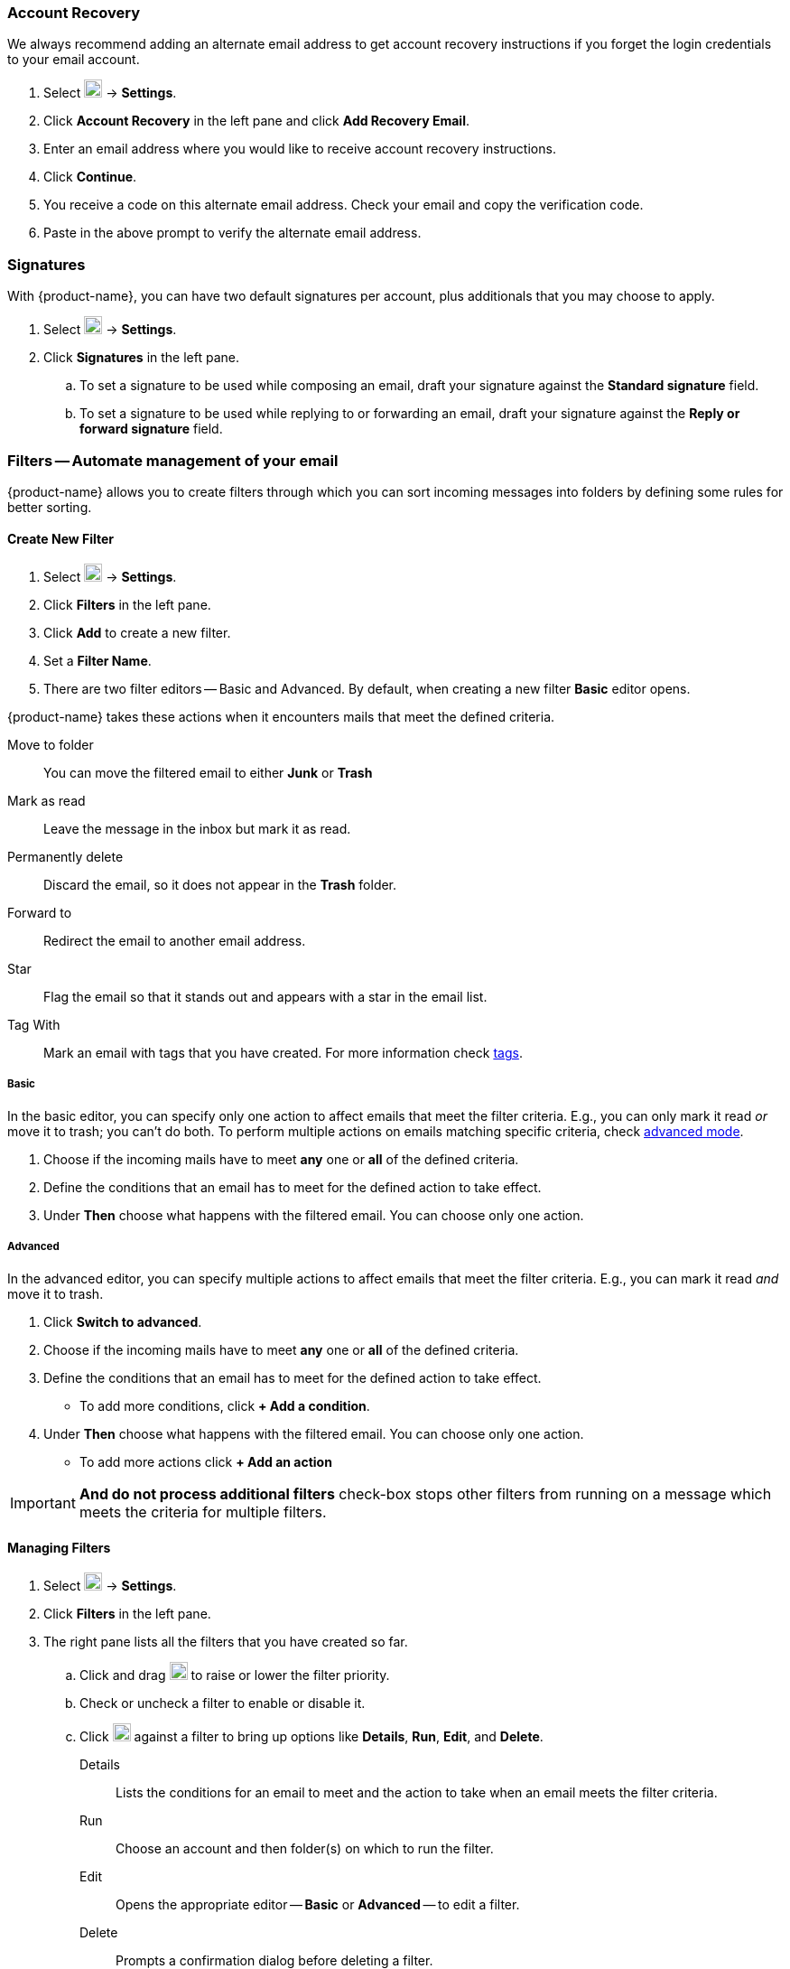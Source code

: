 === Account Recovery
We always recommend adding an alternate email address to get account recovery instructions if you forget the login credentials to your email account.

. Select image:graphics/cog.svg[cog icon, width=20] -> *Settings*.
. Click *Account Recovery* in the left pane and click *Add Recovery Email*.
. Enter an email address where you would like to receive account recovery instructions.
. Click *Continue*.
. You receive a code on this alternate email address.
Check your email and copy the verification code.
. Paste in the above prompt to verify the alternate email address.

=== Signatures
With {product-name}, you can have two default signatures per account, plus additionals that you may choose to apply.

. Select image:graphics/cog.svg[cog icon, width=20] -> *Settings*.
. Click *Signatures* in the left pane.
.. To set a signature to be used while composing an email, draft your signature against the *Standard signature* field.
.. To set a signature to be used while replying to or forwarding an email, draft your signature against the *Reply or forward signature* field.
// . To create additional signatures, click *Add a signature*.
// . Enter a name for this sign to differentiate it from the rest.
// . To remove this signature, click *Remove signature* against the signature's name.

=== Filters -- Automate management of your email
{product-name} allows you to create filters through which you can sort incoming messages into folders by defining some rules for better sorting.

==== Create New Filter

. Select image:graphics/cog.svg[cog icon, width=20] -> *Settings*.
. Click *Filters* in the left pane.
. Click *Add* to create a new filter.
. Set a *Filter Name*.
. There are two filter editors -- Basic and Advanced.
By default, when creating a new filter *Basic* editor opens.

{product-name} takes these actions when it encounters mails that meet the defined criteria.

Move to folder:: You can move the filtered email to either *Junk* or *Trash*
Mark as read:: Leave the message in the inbox but mark it as read.
Permanently delete:: Discard the email, so it does not appear in the *Trash* folder.
Forward to:: Redirect the email to another email address.
Star:: Flag the email so that it stands out and appears with a star in the email list.
Tag With:: Mark an email with tags that you have created.
For more information check <<mail-overview.adoc#_tags, tags>>.

===== Basic
In the basic editor, you can specify only one action to affect emails that meet the filter criteria.
E.g., you can only mark it read _or_ move it to trash; you can't do both.
To perform multiple actions on emails matching specific criteria, check <<Advanced, advanced mode>>.

. Choose if the incoming mails have to meet *any* one or *all* of the defined criteria.
. Define the conditions that an email has to meet for the defined action to take effect.
. Under *Then* choose what happens with the filtered email.
You can choose only one action.

===== Advanced
In the advanced editor, you can specify multiple actions to affect emails that meet the filter criteria.
E.g., you can mark it read _and_ move it to trash.

. Click *Switch to advanced*.
. Choose if the incoming mails have to meet *any* one or *all* of the defined criteria.
. Define the conditions that an email has to meet for the defined action to take effect.
** To add more conditions, click *+ Add a condition*.
. Under *Then* choose what happens with the filtered email.
You can choose only one action.
** To add more actions click *+ Add an action*

IMPORTANT: *And do not process additional filters* check-box stops other filters from running on a message which meets the criteria for multiple filters.

==== Managing Filters
. Select image:graphics/cog.svg[cog icon, width=20] -> *Settings*.
. Click *Filters* in the left pane.
. The right pane lists all the filters that you have created so far.
.. Click and drag image:graphics/drag.svg[2 horizontal bars icon, width=20] to raise or lower the filter priority.
.. Check or uncheck a filter to enable or disable it.
.. Click image:graphics/ellipsis-h.svg[3 dots menu icon, width=20] against a filter to bring up options like *Details*, *Run*, *Edit*, and *Delete*.
+
Details:: Lists the conditions for an email to meet and the action to take when an email meets the filter criteria.
Run:: Choose an account and then folder(s) on which to run the filter.
Edit:: Opens the appropriate editor -- *Basic* or *Advanced* -- to edit a filter.
Delete:: Prompts a confirmation dialog before deleting a filter.

=== Block and Allow senders
You can block messages from specific email addresses or domains from reaching your inbox; you can also allow specific email addresses and domains, so their emails reach you every time.
When you add an email address or domain to your blocked senders' list, {product-name} blocks all messages from that sender.

==== Block senders from sending you email

. Select image:graphics/cog.svg[cog icon, width=20] -> *Settings*.
. Click *Blocked and Allowed Senders* in the left pane.
. Under *Blocked Senders and Domains*, enter the email address or domain that you want to block and click *Block*.

IMPORTANT: {product-name} removes emails by blocked senders from the server; they do not appear in either *Junk* or *Trash*. 

==== Allow senders
If you want to remove someone from the blocked senders' list, follow the instructions below.

. Select image:graphics/cog.svg[cog icon, width=20] -> *Settings*.
. Click *Blocked and Allowed Senders* in the left pane.
. Under *Blocked Senders and Domains*, select the email address or domain that you want to unblock and click *Remove*.

==== Stop messages from going into your Junk Email folder
Messages from these senders and domains bypass spam filters and are always delivered.

. Select image:graphics/cog.svg[cog icon, width=20] -> *Settings*.
. Click *Blocked and Allowed Senders* in the left pane.
. Under *Allowed Senders and Domains*, enter the email address or domain that you want to receive emails from and click *Allow*.

IMPORTANT: If the same email address is in the whitelist and the blacklist, whitelisting takes precedence.

=== Offline mode
With {product-name}, you can work offline to avoid incurring cellular data charges or to stop {product-name} from attempting to send and receive messages over a slow network connection.
You can manage and compose mail, contacts, and appointments when you are offline.
The changes sync when you are back online.

. Select image:graphics/cog.svg[cog icon, width=20] -> *Settings*.
. Click *Offline Mode* in the left pane.
+
Enable offline mode:: Copies of recent items are saved locally.
They are synchronized with the server when {product-name} goes online.
Disable offline mode:: {product-name} is online, and all changes synchronize in real-time.

=== Security and Activity
This setting enables viewing of emails and shows the list of devices where {product-name} is open with your credentials.
You have the option to sign out from all other instances except this one.

==== Security

. Select image:graphics/cog.svg[cog icon, width=20] -> *Settings*.
. Click *Security and Activity* in the left pane.
.. To block images from appearing everywhere choose *Never by default*.
.. To block images from appearing only in *Junk* folder choose *Always, except in Junk folder*.

==== Activity
. Select image:graphics/cog.svg[cog icon, width=20] -> *Settings*.
. Click *Security and Activity* in the left pane.
. Click *Sign out* against sessions that you are no longer using or you don't recognize.

=== Calendar and Reminder Settings
This setting controls,

* default calendar to create events in,
* the day when a week starts,
* time when a typical workday starts and ends,
* calendar events time zone,
* if the calendar, when shared, a delegate can manage through a mobile device, and
* the email address to send event reminders.

==== General Calendar Settings
. Select image:graphics/cog.svg[cog icon, width=20] -> *Settings*.
. Click *Calendar and Reminder Settings* in the left pane.
. Choose a *Default Calendar* from the drop-down.
If you have not <<calendars-manage-calendars.adoc#_add_calendars, added a calendar>>, the drop-down does not have any other entries.
. Choose a *Start of Week* from the drop-down.
. Choose a time when your workday starts from *Start of Workday* drop-down.
. Specify a time when your workday ends from the *End of Workday* drop-down.
. Set a time zone for your workdays under *Workday Time Zone*.
.. Alternatively, check the box *Show timezones for start and end times* to set time zones on the fly.
. Check the box *Enable delegation for CALDav clients* against *Sharing* to allow delegated users to manage your <<calendar-manage-calendars.adoc#_share_a_calendar, shared calendars>> using their mobile devices.

==== Event Reminders
You can specify an email address to receive event reminders.

. Select image:graphics/cog.svg[cog icon, width=20] -> *Settings*.
. Click *Calendar and Reminder Settings* in the left pane.
. Enter the email address in *Send reminders by email to* field to send event reminders to that email address.
. Check the box *Show Browser Notifications* to receive event reminders via browser notifications.
. Specify a *Default Reminder Time* before which to receive event reminders.
. Check the box to enable *Show Reminders for Past-Due Events* to receive reminders for events that are past due.
This way, you receive reminders for events that you might have unknowingly missed.
